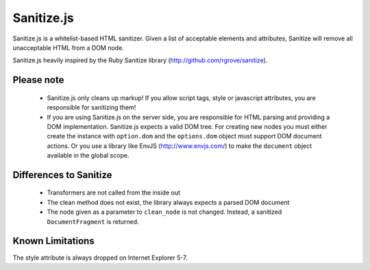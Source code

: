 Sanitize.js
===============

Sanitize.js is a whitelist-based HTML sanitizer. Given a list of acceptable elements and attributes, Sanitize will remove all unacceptable HTML from a DOM node.

Sanitize.js heavily inspired by the Ruby Sanitize library (http://github.com/rgrove/sanitize). 


Please note
-----------
  - Sanitize.js only cleans up markup! If you allow script tags, style
    or javascript attributes, you are responsible for sanitizing them!
  - If you are using Sanitize.js on the server side, you are responsible for
    HTML parsing and providing a DOM implementation. Sanitize.js expects a
    valid DOM tree. For creating new nodes you must either create the instance 
    with ``option.dom`` and the
    ``options.dom``  object must support DOM document actions. Or you use a
    library like EnvJS (http://www.envjs.com/) to make the ``document`` object
    available in the global scope.

Differences to Sanitize
-----------------------
  - Transformers are not called from the inside out
  - The clean method does not exist, the library always expects a parsed DOM
    document
  - The node given as a parameter to ``clean_node`` is not changed. Instead, a
    sanitized ``DocumentFragment`` is returned.


Known Limitations
-----------------
The style attribute is always dropped on Internet Explorer 5-7.